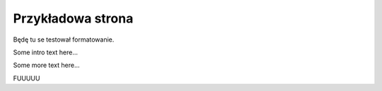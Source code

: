 ##################
Przykładowa strona
##################

Będę tu se testował formatowanie.

Some intro text here...

.. helloworld::

Some more text here...

.. sphinxsharp:method:: public JObject PerformAction(ClientConnection conn, String actionName, JObject actionData)
	:param(1): 
	:param(2): Nazwa akcji
	:param(3): Dane akcji
	
	Wykonuje pojedynczą akcję

FUUUUU


.. csharpdocsclass:: SampleClassName
    :access: public
    :namespace: sample.namespace
    :baseclassname: BaseClassName
    :baseclassnamespace: another.namespace.but.it.is.very.very.very.very.very.very.very.very.long
    
    Przykladowy opis


.. csharpdocsconstructor:: SimpleClassName(some.namespace.ClientConnection conn, another.namespace.JObject actionsData=None)
    :access: public
    :param(1): Połączenie użytkownika
    :param(2): Nazwa akcji
    :throws(1): {some.namespace.Exception} Wyjątek od tak sobie a co
    :throws(2): {OtherException} Inny wyjątek co się rzuca
    
    Wykonuje pojedynczą akcję

.. csharpdocsmethod:: some.namespace.JObject<namespace.for.generic.MyType1, MyType2> PerformActions(some.namespace.ClientConnection conn, another.namespace.JObject actionsData=None)
    :access: public
    :param(1): Połączenie użytkownika
    :param(2): Nazwa akcji
    :returns: Zwraca odpowiedź od akcji
    :throws(1): {some.namespace.Exception} Wyjątek od tak sobie a co
    :throws(2): {OtherException} Inny wyjątek co się rzuca
    
    Wykonuje pojedynczą akcję

.. csharpdocsproperty:: namespace.some.JObject Property1
    :access: public event
	
	Jakiś opis tej właściwości

